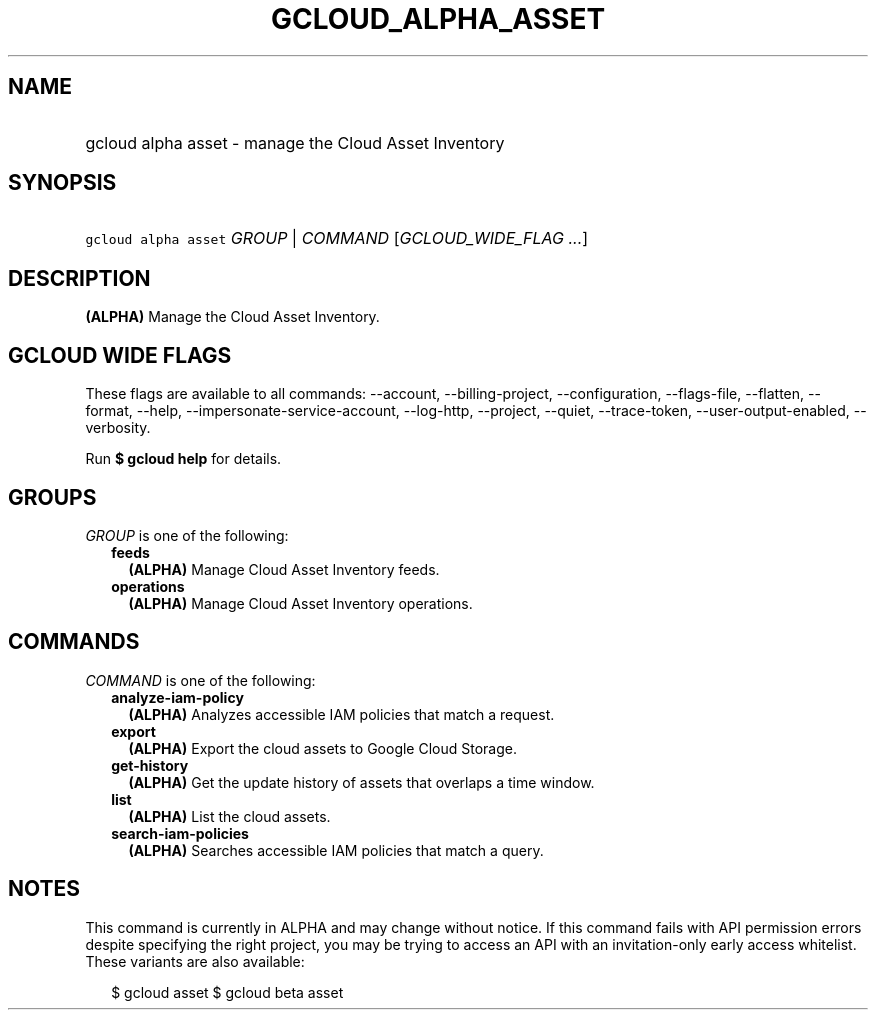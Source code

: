 
.TH "GCLOUD_ALPHA_ASSET" 1



.SH "NAME"
.HP
gcloud alpha asset \- manage the Cloud Asset Inventory



.SH "SYNOPSIS"
.HP
\f5gcloud alpha asset\fR \fIGROUP\fR | \fICOMMAND\fR [\fIGCLOUD_WIDE_FLAG\ ...\fR]



.SH "DESCRIPTION"

\fB(ALPHA)\fR Manage the Cloud Asset Inventory.



.SH "GCLOUD WIDE FLAGS"

These flags are available to all commands: \-\-account, \-\-billing\-project,
\-\-configuration, \-\-flags\-file, \-\-flatten, \-\-format, \-\-help,
\-\-impersonate\-service\-account, \-\-log\-http, \-\-project, \-\-quiet,
\-\-trace\-token, \-\-user\-output\-enabled, \-\-verbosity.

Run \fB$ gcloud help\fR for details.



.SH "GROUPS"

\f5\fIGROUP\fR\fR is one of the following:

.RS 2m
.TP 2m
\fBfeeds\fR
\fB(ALPHA)\fR Manage Cloud Asset Inventory feeds.

.TP 2m
\fBoperations\fR
\fB(ALPHA)\fR Manage Cloud Asset Inventory operations.


.RE
.sp

.SH "COMMANDS"

\f5\fICOMMAND\fR\fR is one of the following:

.RS 2m
.TP 2m
\fBanalyze\-iam\-policy\fR
\fB(ALPHA)\fR Analyzes accessible IAM policies that match a request.

.TP 2m
\fBexport\fR
\fB(ALPHA)\fR Export the cloud assets to Google Cloud Storage.

.TP 2m
\fBget\-history\fR
\fB(ALPHA)\fR Get the update history of assets that overlaps a time window.

.TP 2m
\fBlist\fR
\fB(ALPHA)\fR List the cloud assets.

.TP 2m
\fBsearch\-iam\-policies\fR
\fB(ALPHA)\fR Searches accessible IAM policies that match a query.


.RE
.sp

.SH "NOTES"

This command is currently in ALPHA and may change without notice. If this
command fails with API permission errors despite specifying the right project,
you may be trying to access an API with an invitation\-only early access
whitelist. These variants are also available:

.RS 2m
$ gcloud asset
$ gcloud beta asset
.RE

